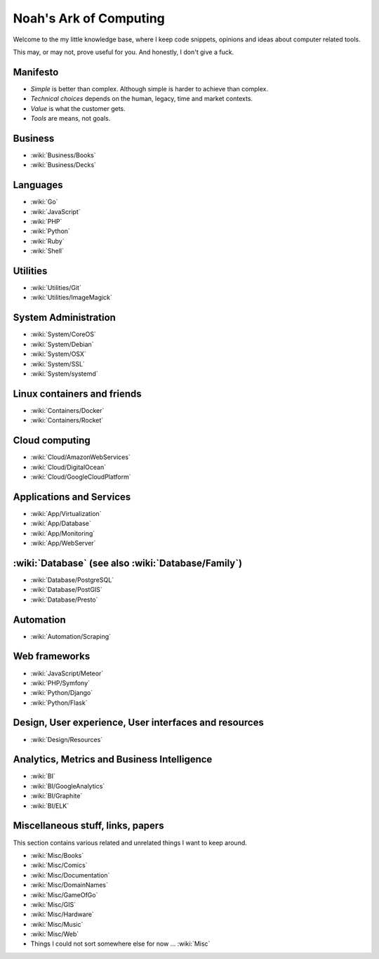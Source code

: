 Noah's Ark of Computing
=======================

Welcome to the my little knowledge base, where I keep code snippets, opinions and ideas about computer related tools.

This may, or may not, prove useful for you. And honestly, I don't give a fuck.

Manifesto
:::::::::

* *Simple* is better than complex. Although simple is harder to achieve than complex.
* *Technical choices* depends on the human, legacy, time and market contexts. 
* *Value* is what the customer gets.
* *Tools* are means, not goals.

Business
::::::::

* :wiki:`Business/Books`
* :wiki:`Business/Decks`

Languages
:::::::::

* :wiki:`Go`
* :wiki:`JavaScript`
* :wiki:`PHP`
* :wiki:`Python`
* :wiki:`Ruby`
* :wiki:`Shell`

Utilities
:::::::::

* :wiki:`Utilities/Git`
* :wiki:`Utilities/ImageMagick`

System Administration
:::::::::::::::::::::

* :wiki:`System/CoreOS`
* :wiki:`System/Debian`
* :wiki:`System/OSX`
* :wiki:`System/SSL`
* :wiki:`System/systemd`

Linux containers and friends
::::::::::::::::::::::::::::

* :wiki:`Containers/Docker`
* :wiki:`Containers/Rocket`

Cloud computing
:::::::::::::::

* :wiki:`Cloud/AmazonWebServices`
* :wiki:`Cloud/DigitalOcean`
* :wiki:`Cloud/GoogleCloudPlatform`


Applications and Services
:::::::::::::::::::::::::

* :wiki:`App/Virtualization`
* :wiki:`App/Database`
* :wiki:`App/Monitoring`
* :wiki:`App/WebServer`

:wiki:`Database` (see also :wiki:`Database/Family`)
:::::::::::::::::::::::::::::::::::::::::::::::::::

* :wiki:`Database/PostgreSQL`
* :wiki:`Database/PostGIS`
* :wiki:`Database/Presto`

Automation
::::::::::

* :wiki:`Automation/Scraping`

Web frameworks
::::::::::::::

* :wiki:`JavaScript/Meteor`
* :wiki:`PHP/Symfony`
* :wiki:`Python/Django`
* :wiki:`Python/Flask`

Design, User experience, User interfaces and resources
::::::::::::::::::::::::::::::::::::::::::::::::::::::

* :wiki:`Design/Resources`

Analytics, Metrics and Business Intelligence
::::::::::::::::::::::::::::::::::::::::::::

* :wiki:`BI`
* :wiki:`BI/GoogleAnalytics`
* :wiki:`BI/Graphite`
* :wiki:`BI/ELK`

Miscellaneous stuff, links, papers 
::::::::::::::::::::::::::::::::::

This section contains various related and unrelated things I want to keep around.

* :wiki:`Misc/Books`
* :wiki:`Misc/Comics`
* :wiki:`Misc/Documentation`
* :wiki:`Misc/DomainNames`
* :wiki:`Misc/GameOfGo`
* :wiki:`Misc/GIS`
* :wiki:`Misc/Hardware`
* :wiki:`Misc/Music`
* :wiki:`Misc/Web`


* Things I could not sort somewhere else for now ... :wiki:`Misc`
